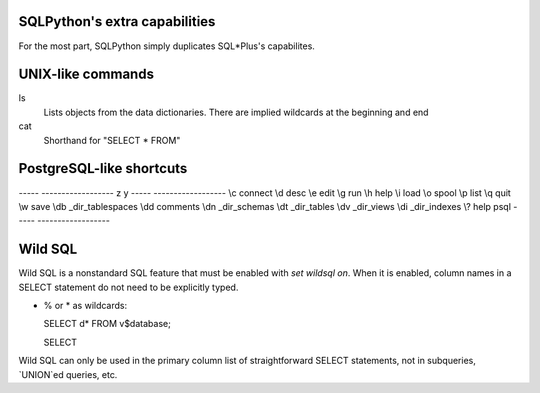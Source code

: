SQLPython's extra capabilities
==============================

For the most part, SQLPython simply duplicates SQL\*Plus's capabilites.

UNIX-like commands
==================

ls
   Lists objects from the data dictionaries.  There are implied wildcards at the beginning and
   end

cat
   Shorthand for "SELECT * FROM"

PostgreSQL-like shortcuts
=========================

----- ------------------
z     y
----- ------------------
\\c   connect
\\d   desc
\\e   edit
\\g   run
\\h   help
\\i   load
\\o   spool
\\p   list
\\q   quit
\\w   save
\\db  _dir_tablespaces
\\dd  comments
\\dn  _dir_schemas
\\dt  _dir_tables
\\dv  _dir_views
\\di  _dir_indexes
\\?   help psql
----- ------------------

Wild SQL
========

Wild SQL is a nonstandard SQL feature that must be enabled with `set wildsql on`.  When it is
enabled, column names in a SELECT statement do not need to be explicitly typed.  

* % or \* as wildcards::

  SELECT d* FROM v$database;

  SELECT 

Wild SQL can only be used in the primary column list of straightforward SELECT statements, 
not in subqueries, `UNION`ed queries, etc.